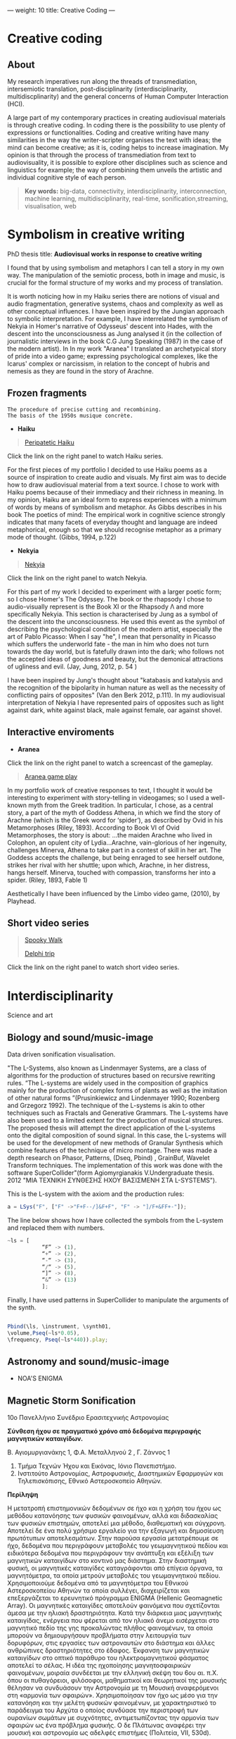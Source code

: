 ---
weight: 10
title: Creative Coding
---

* Creative coding

** About

My research imperatives run along the threads of transmediation,
intersemiotic translation, post-disciplinarity (interdisciplinarity, multidiscplinarity) and the general concerns of Human Computer Interaction (HCI). 

A large part of my contemporary practices in creating audiovisual
materials is through creative coding. In coding there is the
possibility to use plenty of expressions or functionalities. Coding
and creative writing have many similarities in the way the
writer-scripter organises the text with ideas; the mind can become
creative; as it is, coding helps to increase imagination. My opinion
is that through the process of transmediation from text to
audiovisuality, it is possible to explore other disciplines such as
science and linguistics for example; the way of combining them unveils
the artistic and individual cognitive style of each person.

#+BEGIN_QUOTE
*Key words:* big-data, connectivity, interdisciplinarity,
interconnection, machine learning, multidisciplinarity, real-time, sonification,streaming, visualisation, web 
#+END_QUOTE

* Symbolism in creative writing

PhD thesis title: *Audiovisual works in response to creative writing*

I found that by using symbolism and metaphors I can tell a story in my own way. The manipulation of the semiotic process, both in image and music, is crucial for the formal structure of my works and my process of translation.


It is worth noticing how in my Haiku series there are notions of
visual and audio fragmentation, generative systems, chaos and
complexity as well as other conceptual influences. I have been inspired by the Jungian approach to
symbolic interpretation. For example, I have interrelated the symbolism of Nekyia
in Homer's narrative of Odysseus' descent into Hades, with the descent
into the unconsciousness as Jung analysed it (in the collection of
journalistic interviews in the book C.G Jung Speaking (1987) in the
case of the modern artist). In In my work "Aranea" I translated an
archetypical story of pride into a video game; expressing psychological complexes,
like the Icarus' complex or narcissism, in relation to the concept of hubris and nemesis as they are found in the story of Arachne. 

** Frozen fragments

=The procedure of precise cutting and recombining.
The basis of the 1950s musique concrète.=

- *Haiku*

#+BEGIN_QUOTE
[[https://www.youtube.com/watch?v=vlDzi6H7j0k][Peripatetic Haiku]]
#+END_QUOTE


Click the link on the right panel to watch Haiku series.


For the first pieces of my portfolio I decided to use Haiku poems as a source of inspiration to create audio and visuals. My first aim was to decide how to draw audiovisual material from a text source. I chose to work with Haiku poems because of their immediacy and their richness in meaning. In my opinion, Haiku are an ideal form to express experiences with a minimum of words by means of symbolism and metaphor. As Gibbs describes in his book The poetics of mind:
The empirical work in cognitive science strongly indicates that many
facets of everyday thought and language are indeed metaphorical,
enough so that we should recognise metaphor as a primary mode of
thought. (Gibbs, 1994, p.122)


- *Nekyia*

#+BEGIN_QUOTE
[[https://www.youtube.com/watch?v=4yNuc9I7qXo][Nekyia]]
#+END_QUOTE

Click the link on the right panel to watch Nekyia.

For this part of my work I decided to experiment with a larger poetic
form; so I chose Homer's The Odyssey. The book or the rhapsody I chose
to audio-visually represent is the Book XI or the Rhapsody Λ and more specifically Nekyia. This section is characterised by Jung as a symbol of the descent into the unconsciousness. He used this event as the symbol of describing the psychological condition of the modern artist, especially the art of Pablo Picasso:
When I say "he", I mean that personality in Picasso which suffers the
underworld fate - the man in him who does not turn towards the day
world, but is fatefully drawn into the dark; who follows not the
accepted ideas of goodness and beauty, but the demonical attractions
of ugliness and evil. (Jay, Jung, 2012, p. 54 )

I have been inspired by Jung's thought about "katabasis and katalysis and the recognition of the bipolarity in human nature as well as the necessity of conflicting pairs of opposites" (Van den Berk 2012, p.111). In my audiovisual interpretation of Nekyia I have represented pairs of opposites such as light against dark, white against black, male against female, oar against shovel. 



** Interactive enviroments

- *Aranea*

Click the link on the right panel to watch a screencast of the gameplay.

#+BEGIN_QUOTE
[[https://www.youtube.com/watch?v=Hizd1t4ne7k][Aranea game play]]
#+END_QUOTE

In my portfolio work of creative responses to text, I thought it would be interesting to experiment with story-telling in videogames; so I used a well-known myth from the Greek tradition. In particular, I chose, as a central story, a part of the myth of Goddess Athena, in which we find the story of Arachne (which is the Greek word for ‘spider’), as described by Ovid in his Metamorphoses (Riley, 1893). According to Book VI of Ovid Metamorphoses, the story is about:
...the maiden Arachne who lived in Colophon, an opulent city of
Lydia...Arachne, vain-glorious of her ingenuity, challenges Minerva,
Athena to take part in a contest of skill in her art. The Goddess
accepts the challenge, but being enraged to see herself outdone,
strikes her rival with her shuttle; upon which, Arachne, in her
distress, hangs herself. Minerva, touched with compassion, transforms
her into a spider. (Riley, 1893, Fable 1)

Aesthetically I have been influenced by the Limbo video game, (2010), by Playhead.



** Short video series

#+BEGIN_QUOTE
[[https://www.youtube.com/watch?v=AfheDpQ5yYY][Spooky Walk]]

[[https://www.youtube.com/watch?v=SoFzl5Z_NDg][Delphi trip]]
#+END_QUOTE

Click the link on the right panel to watch short video series.

* Interdisciplinarity

Science and art

** Biology and sound/music-image

Data driven sonification visualisation.

"The L-Systems, also known as Lindenmayer Systems, are a class of algorithms for the production of structures based on recursive rewriting rules. “The L-systems are widely used in the composition of graphics mainly for the production of complex forms of plants as well as the imitation of other natural forms ”(Prusinkiewicz and Lindenmayer 1990; Rozenberg and Grzegorz 1992).
The technique of the L-systems is akin to other techniques such as Fractals and Generative Grammars. The L-systems have also been used to a limited extent for the production of musical structures. The proposed thesis will attempt the direct application of the L-systems onto the digital composition of sound signal.
In this case, the L-systems will be used for the development of new
methods of Granular Synthesis which combine features of the technique
of micro montage. There was made a depth research on Phasor, Patterns,
(Dseq, Pbind) , GrainBuf, Wavelet Transform techniques. The
implementation of this work was done with the software
SuperCollider"(form Agiomyrgianakis V.Undergraduate thesis. 2012 "ΜΙΑ ΤΕΧΝΙΚΗ ΣΥΝΘΕΣΗΣ ΗΧΟΥ ΒΑΣΙΣΜΕΝΗ ΣΤΑ
L-SYSTEMS").

This is the L-system with the axiom and the production rules:
#+BEGIN_SRC js
a = LSys("F", ["F" ->"F+F--/]&F+F", "F" -> "]/F+&FF+-"]);
#+END_SRC        
   
The line below shows how I have collected the symbols from the
L-system and replaced them with numbers.

#+BEGIN_SRC js
~ls = [
           “F” -> (1),
           “+” -> (2),
           “-“ -> (3),
           “/“ -> (5),
           “]” -> (8),
           “&” -> (13)
           ];
#+END_SRC
           

Finally, I have used patterns in SuperCollider to manipulate the arguments of the synth.

#+BEGIN_SRC js

 Pbind(\ls, \instrument, \synth01,
 \volume,Pseq(~ls*0.05),
 \frequency, Pseq(~ls*440)).play;

#+END_SRC
         

** Astronomy and sound/music-image

- NOA'S ENIGMA

** Magnetic Storm Sonification

10ο Πανελλήνιο Συνέδριο Ερασιτεχνικής Αστρονομίας

*Σύνθεση ήχου σε πραγματικό χρόνο από δεδομένα περιγραφής μαγνητικών καταιγίδων.*

Β. Αγιομυργιανάκης 1, Φ.Α. Μεταλληνού 2 , Γ. Ζάννος 1 

1. Τμήμα Τεχνών Ήχου και Εικόνας, Ιόνιο Πανεπιστήμιο.
2. Ινστιτούτο Αστρονομίας, Αστροφυσικής, Διαστημικών Εφαρμογών και Τηλεπισκόπισης, Εθνικό Αστεροσκοπείο Αθηνών.


*Περίληψη*

Η μετατροπή επιστημονικών δεδομένων σε ήχο και η χρήση του ήχου ως μεθόδου κατανόησης των φυσικών φαινομένων, αλλά και διδασκαλίας των φυσικών επιστημών, αποτελεί μια μέθοδο, διαθεματική και σύγχρονη.  Αποτελεί δε ένα πολύ χρήσιμο εργαλείο για την εξαγωγή και δημοσίευση πρωτότυπων αποτελεσμάτων. 
Στην παρούσα εργασία μετατρέπουμε σε ήχο, δεδομένα που περιγράφουν μεταβολές του γεωμαγνητικού πεδίου και ειδικότερα δεδομένα που περιγράφουν την ανάπτυξη και εξέλιξη των μαγνητικών καταιγίδων στο κοντινό μας διάστημα. Στην διαστημική φυσική, οι μαγνητικές καταιγίδες καταγράφονται από επίγεια όργανα, τα μαγνητόμετρα, τα οποία μετρούν μεταβολές του γεωμαγνητικού πεδίου. Χρησιμοποιούμε δεδομένα από τα μαγνητόμετρα του Εθνικού Αστεροσκοπείου Αθηνών τα οποία συλλέγει, διαχειρίζεται και επεξεργάζεται το ερευνητικό πρόγραμμα ENIGMA (Hellenic Geomagnetic Array). Οι μαγνητικές καταιγίδες αποτελούν φαινόμενα που σχετίζονται άμεσα με την ηλιακή δραστηριότητα. Κατά την διάρκεια μιας μαγνητικής καταιγίδας, ενέργεια που φέρεται από τον ηλιακό άνεμο εισέρχεται στο μαγνητικό πεδίο της γης προκαλώντας πλήθος φαινομένων, τα οποία μπορούν να δημιουργήσουν προβλήματα στην λειτουργία των δορυφόρων, στις εργασίες των αστροναυτών στο διάστημα και άλλες ανθρώπινες δραστηριότητες στο έδαφος. Έκφανση των μαγνητικών καταιγίδων στο οπτικό παράθυρο του ηλεκτρομαγνητικού φάσματος αποτελεί το σέλας.
Η ιδέα της ηχοποίησης μαγνητοσφαιρικών φαινομένων, μοιραία συνδέεται με την ελληνική σκέψη του 6ου αι. π.Χ. όπου οι πυθαγόρειοι, φιλόσοφοι, μαθηματικοί και θεωρητικοί της μουσικής θέλησαν να συνδυάσουν την Αστρονομία με τη Μουσική αναφερόμενοι στη «αρμονία των σφαιρών». Χρησιμοποίησαν τον ήχο ως μέσο για την κατανόηση και την μελέτη φυσικών φαινομένων, με χαρακτηριστικό το παράδειγμα του Αρχύτα ο οποίος συνδύασε την περιστροφή των ουρανίων σωμάτων με συχνότητες, αντιμετωπίζοντας την αρμονία των σφαιρών ως ένα πρόβλημα φυσικής. Ο δε Πλάτωνας αναφέρει την μουσική και αστρονομία ως  αδελφές επιστήμες (Πολιτεία, VII, 530d). 

*Μέθοδος Επεξεργασίας των Δεδομένων*

Τα δεδομένα που επεξεργαζόμαστε αφορούν τις μεταβολές της έντασης του γεωμαγνητικού πεδίου, όπως αυτές καταγράφονται από επίγεια όργανα, τα μαγνητόμετρα.
Χρησιμοποιούμε δεδομένα από δύο αρχεία με συνολικά 80.000 μετρήσεις ανά αρχείο. Οι μετρήσεις περιγράφουν την ένταση του μαγνητικού πεδίου στις τρείς διαστάσεις (x, y, z). Τα αριθμητικά μεγέθη των διαδοχικών μετρήσεων έντασης του μαγνητικού πεδίου στις τρεις διαστάσεις του χώρου (x-y-z) προβάλλονται διαδοχικά σαν σημεία σε έναν δυνητικό τρισδιάστατο χώρο, και συνδέονται μεταξύ τους για να δημιουργήσουν ένα σχήμα που αντιπροσωπεύει την εξέλιξη του μαγνητικού φαινομένου στον χρόνο.  Συγχρόνως, τα ίδια σημεία χρησιμοποιούνται σαν είσοδος σε ένα μοντέλο υδροδυναμικής ροής που προβάλλεται σαν φόντο στην εικόνα δίνοντας μιαν εντύπωση της ροής της καταιγίδας. Για την ηχοποίηση, τα δεδομένα αποτελούν παραμέτρους εισόδου σε διαδικασίες ψηφιακής σύνθεσης ήχου, σχεδιασμένες σε σειρά πειραμάτων ώστε να ανταποδίδουν την εντύπωση της αυξομείωσης της έντασης και κατεύθυνσης του μαγνητικού πεδίου.  Η έρευνα σκοπεύει στην ανάπτυξη εργαλείων για την προβολή αστροφυσικών δεδομένων σε περιβάλλον εμβύθισης τύπου δυνητικής πραγματικότητας. Η διαδικασία παραγωγής ήχου σε πραγματικό χρόνο, επιδεικνύεται ζωντανά, με κώδικα που γράφεται επί τόπου για την εξερεύνηση δυνατοτήτων του συστήματος.
Για να ηχοποιήσουμε τα δεδομένα, χρησιμοποιήσαμε το SuperCollider ένα εργαλείο προγραμματισμού για τη σύνθεση ήχου. Στο SuperCollider κατασκευάσαμε έναν αλγόριθμο για να συλλέξουμε τα δεδομένα και στην συνέχεια να τα μεταφράσουμε έτσι ώστε να ελέγξουμε τις παραμέτρους του συνθετητή μας. Σε αυτήν την εργασία παρουσιάζεται η μέθοδος της χαρτογράφησης παραμέτρων (Parameter Mapping) (Kramer, Gregory 1994).
Το πλαίσιο για τη χαρτογράφηση παραμέτρων μαγνητικής καταιγίδας σε ήχο περιγράφεται από την ακόλουθη διαδικασία πέντε λειτουργιών: (1) τη εισαγωγή δεδομένων απο τα αρχεία, (2) την επιλογή των στηλών προς χρήση, (3) την κατασκευή του συνθετητή, (4) την παραμετροποίηση και αποστολή των ροών στις παραμέτρους του συνθετητή, (5) απλοποίηση της διαδικασίας ηχοποίησης με τη χρήση γραφιστικών διεπαφής χρήστη-υπολογιστή απο έξυπνες συσκευές.
Επιπλέον, παρουσιάζουμε τα εργαλεία μας για ηχοποίηση και καλλιτεχνική παρέμβαση για παρουσιάσεις σε πραγματικό χρόνο κάνοντας χρήση γραφιστικών διεπαφών χρήστη-υπολογιστή (GUIs). Για παράδειγμα, δημιουργήσαμε λειτουργίες και κλάσεις που ενσωματώνουν τον κώδικα και με το πρωτόκολλο επικοινωνίας Open Sound Control (OSC) καταφέραμε να ελέγχουμε τη διαδικασία ηχοποίησης μέσω έξυπνων συσκευών. Η εφαρμογή που χρησιμοποιήσαμε για έξυπνες συσκευές είναι το TouchOSC.

*Συμπεράσματα* 

 Η εργασία αυτή σκοπεύει στην ανάδειξη της ηχοποίησης ως μεθόδου ανάλυσης επιστημονικών δεδομένων και ειδικότερα δεδομένων που περιγράφουν την ανάπτυξη και εξασθένιση μαγνητικών καταιγίδων στο γεωδιάστημα. Με την κατασκευή αλγορίθμου στο SuperCollider καταφέραμε να ηχοποιήσουμε τα δεδομένα και παράλληλα να εξερευνήσουμε την αισθητική δυνατότητα  της ηχοποίησης δεδομένων για παραστάσεις σε πραγματικό χρόνο. Μέσω της χρήσης γραφιστικών διεπαφών χρήστη-υπολογιστή (GUIs) διανθήσαμε την ηχοποίηση σε πραγματικό χρόνο φτιάχνοντας με την δική μας ερμηνεία, μία αφήγηση. 
Τα αποτελέσματα της συγκεκριμένης έρευνας στοχεύουν στη βελτίωση των παρόντων, αλλά και η ανάπτυξη νέων, τεχνικών ηχοποίησης, ενισχύοντας έτσι την διεπιστημονική συνεργασία στην διάχυση της επιστήμης. Επιπλέον, τα αποτελέσματα μπορούν να χρησιμοποιηθούν στην δημόσια κατανόηση της διαστημικής φυσικής προς το ευρύ κοινό, αλλά και στην διδασκαλία της σε ειδικές ομάδες, όπως σε άτομα με προβλήματα όρασης. Αρχικά αποτελέσματα, έχουν ήδη παρουσιαστεί στο ευρύ κοινό, στην «Βραδιά του Ερευνητή» (Ελληνικός Κόσμος, Αθήνα 29 Σεπτέμβρη 2017), όπου ο ήχος μιας μαγνητικής καταιγίδας μας θύμισε τον άνεμο, καθώς παρουσιάζει μεταβολές στην ένταση, την συχνότητα και την χροιά. 

*Ευχαριστίες*

Ευχαριστούμε τον Δρ. Γιώργο Μπαλάση, ερευνητή του Εθνικού Αστεροσκοπείου Αθηνών για την παροχή των δεδομένων ώστε να ηχοποιήσουμε περιόδους έντονης γεωμαγνητικής δραστηριότητας, που αντιστοιχούν σε φαινόμενα μαγνητικών καταιγίδων.

*Αναφορές*

Hermann, Thomas, and Helge Ritter. 1999. “Listen to Your Data: Model-Based Sonification
for Data Analysis.” In Advances in Intelligent Computing and Multimedia Systems. 
https://pub.uni-bielefeld.de/publication/2017409.

Kramer, Gregory. 1994. Auditory Display: Sonification, Audification,
And Auditory Interfaces. Edited by * EDITOR. Reading, Mass: Westview Press.

Madhyastha, Tara. and Reed, Daniel. 1994. A frame-work for
sonification design. In Auditory Display, G. Kramer (ed.),
Addison-Wesley. 

Roads, Curtis. 2001. Microsound. Cambridge, Mass.: MIT Press.

Scaletti, Carla. 1994. Sound synthesis algorithms for auditory data representations. In Auditory Display. G. Kramer (ed.), Addison-Wesley.

Wanda L. Diaz-Merced, Robert M. Candey, NanStephen Brewster et al. 2011. Sonification of Astronomical Data. New Horizons in Time-Domain Astronomy, Proceedings IAU Symposium.


#+BEGIN_SRC js
// =====================================================================
// SuperCollider Workspace
// =====================================================================
// Data driven sonification of Magnetic storm

//load data files

~files = "~/Documents/data/MagneticStorm12-15\ March2016_NOA\'s\
magnetometer/*.dat.txt".pathMatch;

//:load and collect data
	"load data".postln;
	(
~load = { | path |
	var data;
	// select only these rows which contain 7 columns exactly:
	data = CSVFileReader.read(path) select: { | row, column |
		row.size == 7;
	};
// collect 2 to 4 rows from the list and replace symbols such as "+"
	data.flop[2..4].flop collect: { | row |
		row collect: { | string |
			string.replace("+", "").interpret;
		}
	};
};
	)
//: Create Synths

"create and add synthdef 1".postln;

(
// first load the sound sample in the buffer

	~buffers = Buffer.read(s,"~/Documents/sounds/PianoSample01.wav");

// Create synthdef granulator

	SynthDef(\granulatorAn, {| gate = 1, freq = 1000, freq2
= 5000, freqblow = 10, rq = 0.25,
modfreq = 122, ind = 0.5, amp = 0.5, bufnum, envbuf, trig = 1,
dur = 0.01, rate = 1, pos = 0.3, pan = 0, vol = 0.1|

var env, modulator, source;

		modulator= SinOsc.kr(modfreq,0,10*modfreq*ind, freq);

		env = EnvGen.kr(Env.perc, gate, doneAction: 2);

source = GrainBuf.ar(2, Dust.kr(trig), dur*LFNoise1.ar(1).range(1, 3),
bufnum, BufRateScale.kr(bufnum)*(modulator/440)*rate, pos, 2,
LFNoise1.ar(pan).range(-1, 1), envbuf)*env;
source = LPF.ar(source, freq2);
Out.ar(0, source*vol)!2
}).add;



// Create synthdef klank

SynthDef(\klank01, {|out = 0, gate = 1, vol = 0.0001, freq = 440, freq3 = 999,
freq2 = 444  decay = 0.02, cutoff = 2000, amp = 0.01, trig = 1,
freqs (#[100, 200, 300, 600]),
amps (#[0.3, 0.2, 1, 0.05]),
rings (#[1, 0.1, 0.5, 2]), pan = 0|

 var env, source, filter;
         env = EnvGen.kr(Env([0, 0.8, 0], [2, 2]), gate, doneAction: 2);

source = DynKlank.ar([freqs*freq, amps, rings],
Dust.ar(trig)+WhiteNoise.ar(amp)+SinOsc.ar(SinOsc.ar(freq*2, freq2, freq3), 0,
0.3)*SinOsc.ar(SinOsc.ar(freq*2.43, freq2*2/35+12, 1.2.rand+[2000, 200.202]), 0,
0.3)*0.003);

	source = LPF.ar(source, cutoff, 0.4, amp).softclip;
	source =  LeakDC.ar(source, 0.995);

         Out.ar(out, Pan2.ar(source*env*vol, pan))
}).add;
	)

// load from the data files the first one
		(
			{
	var data;
	data = ~load.(~files.first);

			10.wait;

			"run data: storm starts".postln;

	data do: { | row |

		var addr = NetAddr("127.0.0.1", 12345);
		"TO - SYNTH".postln;

// Parameter mapping

~nodedkl = [Synth( \granulatorAn, [\bufnum, ~buffers, dur: 0.3, \trig,
row[0].abs.postln, \dur, row[0].abs.sin.postln, \pos,
row[0].abs.cos.postln, \rate, 1, \freq2, row[1].pow(2).postln, \vol, 1, \pan,
row[0].abs.sin.postln,\envbuf, -1]);,

Synth(\klank01, [\freq, row[0].abs.tan.postln, \freq2,
row[1].abs.squared.postln, \freq3, row[2].abs.squared.postln, \cutoff, 6000,
\amp, row[1].abs.tan.postln, \legato, 1, \vol, 1]);];

		0.1.wait;//100  miliseconds
	}

}.fork;

)
#+END_SRC

** Literature and sound/music-image

- *Text Driven Creativity*

I have developed an algorithm so as to map text to
sound, using the SuperCollider language. In particular, I experimented
with the idea of using the letters of Homer's Odyssey the  Nekyia
chapter. I have mapped the text to numeric values. These values could then be easily used to manipulate the parameters of the sound such as, frequency, amplitude, timbre and rhythm.
In my effort to represent the ancient Greek and English versions of
Nekyia I have built two lists of collected characters. With the
resulting algorithm it is possible to use a large quantity of values
which result from encoding the text serially. According to the text
which is encoded the quality of the output ranges from rhythmic and
melodic to chaotic. Theoretically, if we played the rhythmic patterns
of a paragraph of the original text we could retrieve the rhythmical
structure of the ancient Greek version of The Odyssey which, in this
case, is the dactylic hexameter. 
To represent the rhythmic scheme of The Odyssey written in ancient
Greek I have used its scansion system. 

#+BEGIN_QUOTE
Scansion system example:
--|-uu|-uu|-uu|--|--
#+END_QUOTE

The Dactyl ( -uu ) is a metrical pattern known as a "foot" which comprises one long syllable followed by two short syllables. 

See more about [[http://www.princeton.edu/~achaney/tmve/wiki100k/docs/Dactylic_hexameter.html][Dactylic Hexameter]]


* Code and tips

This section communicates the experience of building tools for
interactive and data-driven
audiovisuality using creative coding environments and techniques.

It contains some basic information and tips (installations and usage)
about emacs, ipython notebook, SuperCollider, Raspberry pi.

Creative coding examples are enclosed in code blocks on the right
panel of this page. 

Programming languages: 

- C++,
- Shell,
- Python,
- emacs-lisp,
- SuperCollider

There is also a discusion about devices and protocols which are used
for the interaction and communcation between user and machine as well as
between machine and machine.
 
Some examples are:

- midi controllers, 
- OSC communication,
- microcontrollers (arduino),
and physical computing,
- sensor usage, 
- multitouch technologies, etc. 

** Usage


- Interactive installations
- Computer Graphics
- Computer Music
- Machine learning
- Data driven creativity
- Sonification
- Visualisation



** Organising and sharing

organising and sharing projects using tools such as mass communication
techniques Git.

* Emacs

GNU Emacs
An extensible, customizable, free/libre text editor — and more.
At its core is an interpreter for Emacs Lisp, a dialect of the Lisp programming language with extensions to support text editing.
...[[https://www.gnu.org/software/emacs/][emacs]]

** Install packages

Install org-plus-contrib

#+BEGIN_SRC emacs-lisp

;; add this to your Emacs init file to be able to list the Org mode archives:

(require 'package)

(add-to-list 'package-archives '("org" . "http://orgmode.org/elpa/") t)

Then M-x list-packages RET will list both the latest org and
org-plus-contrib packages.

#+END_SRC
** Org-mode

** Create Headers

Start with an *asterisk* to make *Headers* and *two asterisks* for *Subheaders*

Example:

=* Header=

=** Subheader=

Give a *title* to your page using /hash/ (#) and /plus/ (+) symbols

Example: =#+Title: Getting started with org-mode=


*Hide* Numbers, table of contents

Example: =#+Options: num:nil toc:nil=

Write =#+= and press =Meta-<tab>= to see the list of variables

Example:

 =#+AUTHOR: Vasilis Agiomyrgianakis=

=#+DATE: 120416=

** Bulleting-Quoting

Use hyphen to make bullets

- bulleted
- list
- items

You can include quotations in Org mode documents like this:

=#+BEGIN_QUOTE=

'QUATATION'

=#+END_QUOTE=

#+BEGIN_QUOTE

QUATATION

#+END_QUOTE

** Markups

Give *emphasis* to your text.

Write your text *inside* the below symbols:

- 2 asterics for *Bold*,
- 2 slashes for /italics/,
- 2 equals signs for =verbatim=,
- 2 pluses for +strike through text+

*Bold*, /italics/, =verbatim=, +strikethrough+

** Linking 

 Press =C-c C-l= to *link* objects (files)

Example:

/Link: https//:basmyr.net/

Then give a name to the linked text

/Description: Basmyr.net/

 Press =C-c C-o= to *open* the linked plain text with an external program

[[http://basmyr.net][Basmyr.net]]

or a video url

[[https://youtu.be/Wr2aFlWyzvM][Granulator]]

** Tables

Use *pipes - vertical bars* to make tables

Example: Start with pipes and some text:

=| some | | Data |=

then hit return, pipe (vertical bar), hyphen and tab to extend the table verticaly

Press tab and the arrows keys to make arrangements on the table

| Some | Data  |
|------+-------|
|  234 | muons |
| 1200 | jets  |

** Images & Graphics
** Images

To insert an image with descriptions do the following:

#+BEGIN_QUOTE
Example-images
#+END_QUOTE

#+BEGIN_EXAMPLE
#+Caption: This is my image
#+Name: Fig 1
[[./images/myimage]]
#+END_EXAMPLE


** Ditaa



=#+BEGIN_SRC ditaa :file image/awesome.png=

   _
  /_\__      _____  ___  ___  _ __ ___   ___
 //_\\ \ /\ / / _ \/ __|/ _ \| '_ ` _ \ / _ \
/  _  \ V  V /  __/\__ \ (_) | | | | | |  __/
\_/ \_/\_/\_/ \___||___/\___/|_| |_| |_|\___|

=#+END_SRC=


=C-c C-c= to evaluate lisp code inside source block

*Find the path of ditaa.jar in you computer through a lisp program*


#+BEGIN_SRC emacs-lisp

(expand-file-name
             "ditaa.jar"
      (file-name-as-directory
            (expand-file-name
                "scripts"
               (file-name-as-directory
                  (expand-file-name
                      "../contrib"
                     (file-name-directory (org-find-library-dir "org")))))))
#+END_SRC


** Export to other formats

Pressing =C-c C-e= popups a buffer to *export* markups to HTML-PDF-etc.

Example: hit =h= and =o= if you want to *export and open as html*.

Export Beamer: =C-c C-e l P=     =(org-beamer-export-to-pdf)=

Export PDF: =C-c C-e l O=

Export as LaTeX,  and open PDF file.

** Source Code

Create code blocks to insert your code.

Press =C-c '= *inside the SRC block* to edit the current code block

in the mode of the language you want. For instance:

 =#+BEGIN_SRC emacs-lisp=

write some lisp to make your configurations in org-mode

so as to see bullets (UTF-8 characters) when you editing *Headers* in org-mode instead of asterisks.

Then close the source block with:

=#+END_SRC=

*Result*

#+BEGIN_SRC emacs-lisp

     (require 'org-bullets)
(add-hook 'org-mode-hook
          (lambda () (org-bullets-mode 1)))


#+END_SRC

*You can customise source blocks using =M-x customize-face RET= face RET*

Evaluate source code. Press C-c C-c inside the block and see the results.

 #+BEGIN_SRC shell
 
echo "Hello $USER! Today is `date`"
  #+END_SRC

** LaTeX integrator

- Characters: \alpha \rightarrow \beta
- $O(n \log n)$


\begin{align*}
q = 2 * 4 + 1 - 2 &= 7 \\
         q &=7
\end{align*}

** Shortcuts Tips

write down =<s= and press =tab= to open src blocks,

=<q= tab for Quotes,

=<e= tab for Examples

=<c= tab for Center

etc.

to cooment a =lisp= region select a word or a region with C-M-space and then M-; to comment

** Change read-only files on emacs

=M-x toggle-read-only=

** TO DO
type TODO to create a todo object
Move the cursor one line after the TODO item and press =C-c C-s= =(org-schedule)=
to schedule with agenda

#+BEGIN_QUOTE
 TODO Call John
SCHEDULED: <2016-11-09 Wed>
#+END_QUOTE

#+BEGIN_QUOTE
 TODO read this and that
SCHEDULED: <2016-11-10 Thu>
#+END_QUOTE

#+BEGIN_QUOTE
 DONE export html minted  (highlight colour - syntax source blocks)
SCHEDULED: <2016-10-12 Wed>
#+END_QUOTE

To open week-agenda window press C-ca
To schedule a TODO item press C-c C-s
Use shift-arrows to change dates


** Github

Introduction to Environments (Github or Bitbucket) for organizing and sharing files-Git.
Set up an account with Slack and Github.

#+BEGIN_QUOTE
Github
#+END_QUOTE

 organize projects and share the
individual processes using tools such as mass communication techniques
Slack-Git.

Git:

- Create a Repository
- Create a Branch
- Make a Commit
- Push and Commit.

[[https://guides.github.com/activities/hello-world/][GitHub Hello world]]


[[https://gist.github.com/davfre/8313299][Github example]]

Https://guides.github.com/activities/hello-world/,
Https://gist.github.com/davfre/8313299

 
** install package magit and usage

#+BEGIN_QUOTE
Magit
#+END_QUOTE

Download 
[[https://github.com/magit/magit%20][Magit]]

Install Magit from MELPA

Dired to the folder you want to create the .git file and press

=M-x magit-init= and press =y=

Then press M-x magit-remote-add

add remote rep to master or origin


Backup rep online in GIThub

First, create an ssh key to gain access into your repositories in Github

 Concatanate keys from term

ie. //cat id_rsa.pub | pbcopy


Press =C-x m= to display information about the current Git repository

Press =C-x g= for magit-status 

=s= to stage files

=c-c=  (write a comment) and then press =C-c C-c= to commit


The next step is to push to  a remote branch on Github.

Press =Shift-p p= to push to a remote branch (master).

=P-p= to push to remote


** Pull requests

*issues*

- Git refusing to merge unrelated histories

git cherry-pick -m 1 1234deadbeef1234deadbeef
git rebase --continue

merge

Git failed...

Git refusing to merge unrelated histories

in magit press h to bring the popoup and choose rebase -r and then -p

 
** Install Dictionaries -emacs

*Install aspell from brew*

#+BEGIN_SRC shell

$ brew install aspell --with-lang-en --with-lang-el --with-lang-de

#+END_SRC

for English, Hellenic and Deutsch languages.

if you have problems installing aspell with the above code

just do only:

#+BEGIN_SRC shell

$ brew install aspell

#+END_SRC

*Install aspell using downloaded packages aspell-0.60.6.1*

go to terminal and type:

#+BEGIN_SRC shell
$ cd ~/aspell path
$ ./configure
$ make
$ make install
#+END_SRC

To install additional dictionary download the language you prefer from  [[ftp://ftp.gnu.org/gnu/aspell/dict/0index.html][GNU_Available Aspell Dictionaries]]

i.e =aspell-el-0.50-3= for Hellenic language (Greek)

and go to terminal and type:

#+BEGIN_SRC shell
$ cd ~/dictionary path
$ ./configure
$ make
$ install
#+END_SRC

*Switch dictionary*

To switch between dictionaries run:

M-x: =ispell-change-dictionary=

and write /greek/ for Hellenic language auto-correct

Press F6 (fn-F6) to switch between dictionaries (british, greek, german)

If you want to use the english dictionary in a particular buffer instead,
put the following on the first line of the buffer:

=-*- ispell-dictionary: "english" -*-=

*Use flyspell instead of ispell*

#+BEGIN_SRC lisp
(setq ispell-list-command "--list")
#+END_SRC
 
** text expansion

install YASnippet using MELPA

put the below into your init.el

#+BEGIN_SRC emacs-lisp
(add-to-list 'load-path
             "~/.emacs.d/plugins/yasnippet")
(require 'yasnippet)
(yas-global-mode 1)
#+END_SRC

quit emacs and open again and type

=M-x yas-new-snippet=

- Give a name to your snippet
- give the abrev
- write your text or code you want to be expanted
- save file C-c C-c
- choose a table i.e prog-mode
- give a name to your snippet (I use the abrev key as the name)

try using the abrev key and press tab to expant your text.


** Searching 

Press =C-s= to search with I-search.

You can also try:

C-h f (or M-x describe-function) will show you the bindings for a command.
C-h b (or M-x describe-bindings) will show you all bindings.
C-h m (M-x describe-mode) is also handy to list bindings by mode.
You might also try C-h k (M-x describe-key) to show what command is bound to a key.


See also =helm swoop=


There is also the =projectile=. To use projectile make sure you have created a
.git repo into your project. 

Press =C-cpp= to open projectile
and search for projects
 
** Export references to pdf with org-mode - bibtex

Use bibtex package for citation.

First put the bellow code in your ./emacs

#+BEGIN_SRC emacs-lisp
;; Bibtex-latex export citation
(setq org-latex-pdf-process
      '("latexmk -pdflatex='pdflatex -interaction nonstopmode' -pdf -bibtex -f %f"))

#+END_SRC

Your next step is to create a .bib file with your citations and name it i.e: test-bib-refs

#+BEGIN_QUOTE
Example of bibtex style
#+END_QUOTE


#+BEGIN_SRC latex
@ARTICLE{2011ApJS..192....9T,
   author = {{Turk}, M.~J. and {Smith}, B.~D. and {Oishi}, J.~S. and {Skory}, S. and
     {Skillman}, S.~W. and {Abel}, T. and {Norman}, M.~L.},
    title = "{yt: A Multi-code Analysis Toolkit for Astrophysical Simulation Data}",
  journal = {The Astrophysical Journal Supplement Series},
archivePrefix = "arXiv",
   eprint = {1011.3514},
 primaryClass = "astro-ph.IM",
 keywords = {cosmology: theory, methods: data analysis, methods: numerical },
     year = 2011,
    month = jan,
   volume = 192,
      eid = {9},
    pages = {9},
      doi = {10.1088/0067-0049/192/1/9},
   adsurl = {http://adsabs.harvard.edu/abs/2011ApJS..192....9T},
  adsnote = {Provided by the SAO/NASA Astrophysics Data System}
}

#+END_SRC

#+BEGIN_QUOTE
another example:
#+END_QUOTE


#+BEGIN_SRC latex
@InProceedings{ alejandro_weinstein-proc-scipy-2016,
  author    = { {A}lejandro {W}einstein and {W}ael {E}l-{D}eredy and {S}téren {C}habert and {M}yriam {F}uentes },
  title     = { {F}itting {H}uman {D}ecision {M}aking {M}odels using {P}ython },
  booktitle = { {P}roceedings of the 15th {P}ython in {S}cience {C}onference },
  pages     = { 1 - 6 },
  year      = { 2016 },
  editor    = { {S}ebastian {B}enthall and {S}cott {R}ostrup }
}

#+END_SRC


#+BEGIN_QUOTE
then use these latex commands inside your org file
#+END_QUOTE

#+BEGIN_QUOTE
#+LaTeX_HEADER: \usepackage[natbib]{biblatex}
#+LATEX_HEADER: \bibliographystyle{plain}
#+LATEX_HEADER: \bibliography{test-bib-refs}
#+END_QUOTE


#+BEGIN_QUOTE
Tests in org file
#+END_QUOTE 

#+BEGIN_QUOTE
Latex
#+END_QUOTE
   

#+BEGIN_QUOTE
\cite{2011ApJS..192....9T}.
#+END_QUOTE

#+BEGIN_QUOTE
This is test2
#+END_QUOTE
   

#+BEGIN_QUOTE
\cite{alejandro_weinstein-proc-scipy-2016}.
#+END_QUOTE   
 


#+BEGIN_QUOTE
\printbibliography
#+END_QUOTE




#+BEGIN_QUOTE
 *Note: put =\printbibliography= at the end so as to print the references section last on your text.
#+END_QUOTE

* SuperCollider

From: [[http://supercollider.github.io][SuperCollider]]

** Basics

SuperCollider is a platform for audio synthesis and algorithmic composition, used by musicians, artists, and researchers working with sound. It is free and open source software available for Windows, macOS, and Linux.

** SuperCollider features three major components:

- *scsynth*, a real-time audio server, forms the core of the platform. It features 400+ unit generators ("UGens") for analysis, synthesis, and processing. Its granularity allows the fluid combination of many known and unknown audio techniques, moving between additive and subtractive synthesis, FM, granular synthesis, FFT, and physical modelling. You can write your own UGens in C++, and users have already contributed several hundred more to the sc3-plugins repository.
- *sclang*, an interpreted programming language. It is focused on sound, but not limited to any specific domain. sclang controls scsynth via Open Sound Control. You can use it for algorithmic composition and sequencing, finding new sound synthesis methods, connecting your app to external hardware including MIDI controllers, network music, writing GUIs and visual displays, or for your daily programming experiments. It has a stock of user-contributed extensions called Quarks.
- *scide* is an editor for sclang with an integrated help system.


  
** Nodes

From: [[https://composerprogrammer.com/teaching/supercollider/sctutorial/6.3%2520Nodes.html][composerprogrammer.com]]

The Server has a graph of all the running Synths, which may be organised into Groups for convenience. You can see Synths and Groups being created just by looking at the Server graphics.

A Node means a Synth or a Group. Whenever you press command+period you reset the graph, cleaning out all the Synths and Groups you added, that is, clearing all Nodes.

The initial state of the Node graph on the Server looks like this (do command+period first to destroy any existing nodes so you have the starting state):

#+BEGIN_SRC js
s.queryAllNodes //run me to see the Nodes on the Server
#+END_SRC

The two default Nodes are convenient Groups for putting your Synths into.

Group(0) is the absolute root of the tree. All new Synths get placed within this Group somewhere (they might be in subGroups but they will be within the RootNode Group at the top of the hierarchy).

#+BEGIN_SRC js
r=RootNode.new; //this gets a reference to Group(0)
#+END_SRC

Group(1) was added as an additional default to receive all created Synths, to avoid cluttering the base of the tree.

#+BEGIN_SRC js
Group.basicNew(s, 1); //this gets a reference to Group(1)
#+END_SRC




** Find recordings folder

#+BEGIN_SRC js
thisProcess.platform.recordingsDir;
#+END_SRC



** Synthesis techniques 


Introduction to sound design (origin, definition, procedures, application fields).

#+BEGIN_QUOTE
SuperCollider example:
Creating a sine wave
#+END_QUOTE


#+BEGIN_SRC js
{SinOsc.ar(440, 0, 0.3)}.play
#+END_SRC

#+BEGIN_QUOTE
Additive synthesis
#+END_QUOTE
#+BEGIN_SRC js
{SinOsc.ar(440, 0, 0.4)+SinOsc.ar(660, 0, 0.3)}.play;
#+END_SRC

#+BEGIN_QUOTE
Subtractive synthesis
#+END_QUOTE

#+BEGIN_SRC js
{LPF.ar(Saw.ar(440, 0.4), [3520, 4400, 5280], 0.3)}.play;
#+END_SRC

#+BEGIN_QUOTE
Granular synthesis
#+END_QUOTE

#+BEGIN_SRC js

SynthDef(\granular, {|out = 0, trig = 1, dur = 0.1, sndbuf, pos = 0.2, 
rate = 1, pan = 0, amp = 0.4|
var env, source;
env = EnvGen.kr(Env.adsr, 1, doneAcion: 2);
source = Out.ar(out, GrainBuf.ar(2, Impulse.kr(trig), dur, sndbuf, rate, pos, 2,
pan, envbuf) * env)
}).add;

#+END_SRC



** Input Devices


Musical gestures can be expressed through a wide range of body
movements. Dozens of input devices have been developed to capture
these gestures. (Roads 1996: 625)

#+BEGIN_QUOTE
Switch
Push buttons
Linear potentiometer or fader
Trackball
Joystick
Game Paddles
etc
#+END_QUOTE
** Instrument design


[[http://bela.io][Bela]]


Capacitive touch sensor-raspberry pi

[[https://learn.adafruit.com/mpr121-capacitive-touch-sensor-on-raspberry-pi-and-beaglebone-black/overview][MPR121]] 




** Mapping the Data from the Input Device

The message coming from digital input devices are streams of binary
numbers. A microprocessor inside the receiving synthesizer must decode
these streams before commanding the synthesis engine  to emit
sound. (Roads 1996: 625)


** Remote Controllers

* iPython


Introduction to Python (https://www.python.org/doc/).


#+BEGIN_QUOTE
Python
#+END_QUOTE

#+BEGIN_SRC python

# Python 3: Fibonacci series up to n
 def fib(n):
     a, b = 0, 1
     while a < n:
         print(a, end=' ')
         a, b = b, a+b
     print()
 fib(1000)

#+END_SRC



** IPython-notebook

- IPython notebook is used to analyse data and for data visualisation.


- IPython is the component in the toolset that ties everything together; it provides a robust and productive environment for interactive and exploratory computing.

- ipython noteboook uses a client-server model. This makes it possible to interact with ipython from several different environments. For example, emacs or a web browser.

For more info see: https://ipython.org

Two other key components are [[https://jupyter.org][Jupyter Notebooks]] and [[https://www.continuum.io][Anaconda]]. Jupyter provides Mathematica like notebooks and Anaconda is a package management system.

Jupyter Notebooks, originally called
IPython Notebooks,and it commonly used for improving the reproducibility and accessiblity of scientific research.


** Other math/science/data oriented Python tools

- Scikit - machine learning
- Scikit-image & PIL/Pillow - image processing
- Blaze - data transformation pipelines & simplified interactions with various data stores
- Bokeh - Interactive web visualisations
- Sympy - symbolic algebra (also see Sage)
- YT - for analysing and visualising volumetric data
- Numba - a very easy to use JIT compiler (just import it and put @jit annotation on functions you want compiled) and for dealing with genuinely big data there is PySpark and Ibis.

** Install ipython on emacs:

First install anaconda:
https://www.continuum.io/downloads
check your python version in terminal =python --version= i.e /3.5/, and download anaconda3.

After downloaded anaconda open terminal and =cd= to anacoda3 directory and type:

#+BEGIN_SRC sh
bash Anaconda3-4.3.0-MacOSX-x86_64.sh
#+END_SRC

press yes for anaconda3 to add the =PATH= to your /.bash_profile/

The next step is to:

- install ipython on emacs. One of the packages is called /[[https://github.com/tkf/emacs-ipython-notebook][ein]]/ and you can install it through  *melpa*.

copy *ein.el* and *ein.py* to your emacs upload directory

- open =.emacs.d= and write

#+BEGIN_SRC lisp
(require 'ein)
#+END_SRC

Start IPython notebook server.
Go to terminal and write: =jupyter notebook= then copy the /token/ and paste it as the password to login to the server.

On emacs hit =M-x ein:notebooklist-login= and press /return/ to use the =localhost:8888=, server and use the token (password) to login.

i.e =password: 8b6cae64f7dbcfc425a2dsf30cretfdfc7d730dcba9180ab8=

*Term output example*:

#+Begin_SRC shell

[I 01:49:54.596 NotebookApp] Serving
notebooks from local directory: /Users/usr_name
[I 01:49:54.596 NotebookApp] 0 active kernels
[I 01:49:54.597 NotebookApp] The Jupyter Notebook is running at:
http://localhost:8888/?token8b6cae64f7dbcfc425a2dsf30cretfdfc7d730dcba9180ab8
[I 01:49:54.597 NotebookApp] Use Control-C to stop this server and shut
down all kernels (twice to skip confirmation).
[C 01:49:54.626 NotebookApp]

    Copy/paste this URL into your browser when you connect for the first time,
    to login with a token:

  http://localhost:8888/?token=8b6cae64f7dbcfc425a2dsf30cretfdfc7d730dcba9180ab8
#+End_SRC

If you successfully logged in to the server;

Hit =M-x ein:notebooklist-open= to open the notebook list. This will open a notebook list buffer.

In the notebook list buffer, you can open notebooks by hitting [Open], [Dir] for directories, create new notebook [New notebook], delete notebook [Delete].

*NOTE*
You can also check [[http://orgmode.org/worg/org-contrib/babel/languages/ob-doc-python.html][ob-python]] package for *source code block ipython in org-mode*

You can start testing ipython using these examples:
 /[[https://github.com/particle-physics-playground/playground][particle-physics-playground-playground-52de62d]]/


#+BEGIN_QUOTE
CERN examples: /particle-physics-playground-playground-52de62d/

#+END_QUOTE

** Sonifying ems (muons) - ipython - SuperCollider in emacs 

Editor: Emacs Version 24.5 (9.0)

Ipython package **ein** on MELPA

SuperCollider 3.7

Data sonification experiment on particle-physics-playground.

For more info see here: 

[[https://github.com/particle-physics-playground][particle-physics-playground]]

  
- Sending OSC messages to other application

to send osc messages to other application install *python-osc* library

In this case I use SuperCollider port *57120*

#+BEGIN_QUOTE
SuperCollider
#+END_QUOTE

#+BEGIN_SRC js
// BA 28022017
// Testing osc communication - Receiving data from ipython - 'CMS' (Compact Muon Solenoid) __

s.boot // boot the server
s.record // record
s.stopRecording // stop recording


// create synthdef
(
SynthDef(\ipythontest, {|
	freq = 440, gate = 1,
amp = 0.5, out = 0|
	var env, source;
	
	env = EnvGen.kr(Env.adsr, 1, doneAction:2);

	//source = SinOsc.ar(freq*2, 0, amp);
	source = SinOsc.ar(SinOsc.ar(freq*2, freq*4, freq*2), 0,  amp);
	// source  = UseWhateverGen.ar();

	
	Out.ar(out, Pan2.ar(source*env, 0))!2
}).add;

~x=Synth(\ipythontest, [\freq, 440, \amp, 0.5]); // run the synth


// set osc

~a = OSCdef(\oscTest,
	{
			| ... msg | msg.postln;
	
			~x.set(\freq, msg, \amp, 0.9);
		//~muons = msg [0] [1..];
		//~muons.postln;



		// use the osc messages (msg) for the frequency
	},
	'/print' // OSCmessage name 
);
)

#+END_SRC


#+BEGIN_QUOTE
ipython notebook
#+END_QUOTE

#+BEGIN_SRC python

#VA_exp_280217_001


#Import libraries numpy, matplotlib, pythonosc

In [1]
import numpy as np
import matplotlib.pylab as plt

from IPython import get_ipython
get_ipython().run_line_magic('matplotlib', 'inline')

In [2]
#from __future__ import print_function
#from __future__ import division
import sys

sys.path.append("../particle-physics-playground-Sonification-Example_001/tools/")

#from draw_objects3D import *
import cms_tools as cms



#+END_SRC

#+BEGIN_SRC python
 
In [3]
infile = open('../particle-physics-playground-Sonification-Example_001/data/small_cms_test_file.dat')

collisions = cms.get_collisions(infile)

number_of_collisions = len(collisions)
print ("# of proton-proton collisions: %d" % (number_of_collisions))


# of proton-proton collisions: 10


In [4]
print (collisions[0])


[[[88.9127, 32.9767, -75.1939, 29.541, -1.0], [79.2211, -58.6558, 49.1723, 13.5915, -1.0], [43.313, -5.9129, 40.0892, 12.0431, -1.0], [274.8094, -21.4194, 27.5639, -272.4152, -1.0], [26.6201, 0.5268, -24.7563, -7.4046, 0.0]], [[15.7375, 1.4793, -15.2566, -3.5645, -1]], [], [[52.364, 17.4983, -45.4233, 19.3009], [10.2904, -1.4633, 10.0887, 1.4035]], [44.9415, 0.422]]


In [5]

print (len(collisions[0]))

5


In [6]
METx = collisions[0][4][0]
METy = collisions[0][4][1]

print ("MET x: %f" % (METx))
print ("MET y: %f" % (METy))

MET x: 44.941500
MET y: 0.422000


In [7]
print ("# of jets:      %d" % (len(collisions[0][0])))
print ("# of muons:     %d" % (len(collisions[0][1])))
print ("# of electrons: %d" % (len(collisions[0][2])))
print ("# of photons:   %d" % (len(collisions[0][3])))

# of jets:      5
# of muons:     1
# of electrons: 0
# of photons:   2


In [8]
jets,muons,electrons,photons,met = collisions[0]


In [9]
E,px,py,pz,btag = jets[0]
print ("E:     %8.4f" % (E))
print ("px:    %8.4f" % (px))
print ("py:    %8.4f" % (py))
print ("pz:    %8.4f" % (pz))
print ("btag:  %8.4f" % (btag))

E:      88.9127
px:     32.9767
py:    -75.1939
pz:     29.5410
btag:   -1.0000


In [10]
E,px,py,pz,q = muons[0]
print ("E:  %8.4f" % (E))
print ("px: %8.4f" % (px))
print ("py: %8.4f" % (py))
print ("pz: %8.4f" % (pz))
print ("q:  %8.4f" % (q))

E:   15.7375
px:   1.4793
py: -15.2566
pz:  -3.5645
q:   -1.0000


In [11]
E,px,py,pz = photons[0]
print ("E:  %8.4f" % (E))
print ("px: %8.4f" % (px))
print ("py: %8.4f" % (py))
print ("pz: %8.4f" % (pz))

E:   52.3640
px:  17.4983
py: -45.4233
pz:  19.3009


In [0]
      # Plot the quantities
plt.figure(figsize=(16,4))

plt.subplot(1,3,1)
plt.hist(njets,bins=5,range=(0,5))
plt.xlabel(r'# of jets')
plt.ylabel('# entries')

plt.subplot(1,3,2)
plt.hist(jets_E,bins=25,range=(0,400))
plt.xlabel(r'Jet energy [GeV]')
plt.ylabel('# entries')

plt.subplot(1,3,3)
plt.hist(muons_E,bins=25,range=(0,400))
plt.xlabel(r'Muon energy [GeV]')
plt.ylabel('# entries')

h1:
Watch an example

In [0]
from IPython.display import YouTubeVideo
YouTubeVideo('UfimSbOr9to')

In [13]
infile = open('../particle-physics-playground-Sonification-Example_001/data/mc_dy_1000collisions.dat')


collisions = cms.get_collisions(infile)

# We will use these to store the quantities that we will be plotting later.
njets = []
jets_E = []
muons_E = []
photons_E = []

for collision in collisions:
    
    jets,muons,electrons,photons,met = collision
    
    njets.append(len(jets))
    
    for jet in jets:
        E,px,py,pz,btag = jet
        jets_E.append(px)

    for muon in muons:
        E,px,py,pz,q = muon
        muons_E.append(E)
        
    for photon in photons:
        E,px,py,pz = photon
        photons_E.append(E)

  



#+END_SRC

#+BEGIN_SRC python

In [18]
import time

infile = open('../particle-physics-playground-Sonification-Example_001/data/mc_dy_1000collisions.dat')


collisions = cms.get_collisions(infile)

# We will use these to store the quantities that we will be plotting later.
njets = []
jets_E = []
muons_E = []
photons_E = []

for collision in collisions:
    
    jets,muons,electrons,photons,met = collision
    
    njets.append(len(jets))
    
    for jet in jets:
        E,px,py,pz,btag = jet
        jets_E.append(E )

    for muon in muons:
        E,px,py,pz,q = muon
        muons_E.append(E)
        
    for photon in photons:
        E,px,py,pz = photon
        photons_E.append(E)

        
             # Set up OSC here
  
from pythonosc import osc_message_builder
from pythonosc import udp_client

# The port for SuperCollider is '57120'

client = udp_client.SimpleUDPClient("127.0.0.1", 57120)


#client.send_message("/print", muons_E)

# now we can print them out too

for i in muons_E:
      print ("muon was: %d" % i)
      client.send_message("/print", i)
      time.sleep(0.015)

for i in jets_E:
      print ("jet was: %d" % i)
      client.send_message("/print", i)
      time.sleep(0.015)

for i in photons_E:
      print ("photon was: %d" % i)
      client.send_message("/print", i)
      time.sleep(0.015)
# # Plot the quantities


#+END_SRC





** YT visualisation

** An example with enzo data

#+BEGIN_SRC python :session myssesion2 :exports both

import os

os.chdir('/Users/experiments/yt_pics')

import yt

ds = yt.load("/Users/experiments/Enzo_64/DD0043/data0043")

sc = yt.create_scene(ds, lens_type='perspective')

# Get a reference to the VolumeSource associated with this scene
# It is the first source associated with the scene, so we can refer to it
# using index 0.
source = sc[0]

# Set the bounds of the transfer function
source.tfh.set_bounds((3e-31, 5e-27))

# set that the transfer function should be evaluated in log space
source.tfh.set_log(True)

# Make underdense regions appear opaque
source.tfh.grey_opacity = True

# Plot the transfer function, along with the CDF of the density field to
# see how the transfer function corresponds to structure in the CDF
source.tfh.plot('transfer_function.png', profile_field='density')

# save the image, flooring especially bright pixels for better contrast
sc.save('rendering2.png', sigma_clip=6.0)

#+END_SRC

For 3D modeling yt see here:

[[https://sketchfab.com/models/d494a64f23414fcf8eb7c4a9329d400c][Data Visualisation 3D]]

** Ipython - realtime data

Watching the number of flights on your emacs:

This experiment tested on python 3.5 and emacs - ipython notebook (ein).

For ipython notebook installation see this webpage [[https://ipython.org][ipython]].

To run this example you need to install some external modes

[[https://pypi.python.org/pypi/requests/][requests]]
and
[[https://www.crummy.com/software/BeautifulSoup/bs4/doc/][BeautifulSoup]]

If you use pip (recommended) open the terminal and type

#+BEGIN_SRC shell
$ pip install requests
#+END_SRC
#+BEGIN_SRC shell
$ pip install beautifulsoup4
#+END_SRC


Go to the web page to scrape the number of flights

https://www.flightradar24.com/56.16,-49.51/7

The number is updated every 8 seconds.

To be able to collect the number of flights in real time, go and find the .js file in the webpage. To find the js file go to:
Chrome - more tools- developer tools - network - there you'll find the requests under the name /feed.js/.

Now, run the below code in you ipython notebook. (code taken from [[http://stackoverflow.com/questions/39489168/how-to-scrape-real-time-streaming-data-with-python][here)]]

#+BEGIN_SRC python
import requests
from bs4 import BeautifulSoup
import time

def get_count():
    url = "https://data-live.flightradar24.com/zones/fcgi/feed.js?bounds=59.09,52.64,-58.77,-47.71&faa=1&mlat=1&flarm=1&adsb=1&gnd=1&air=1&vehicles=1&estimated
=1&maxage=7200&gliders=1&stats=1"

    # Request with fake header, otherwise you will get an 403 HTTP error
    r = requests.get(url, headers={'User-Agent': 'Mozilla/5.0'})

    # Parse the JSON
    data = r.json()
    counter = 0

    # Iterate over the elements to get the number of total flights
    for element in data["stats"]["total"]:
        counter += data["stats"]["total"][element]

    return counter

while True:
    print(get_count())
    time.sleep(8)
#+END_SRC


Watch [[https://youtu.be/FDFaKzh0WLg][here]] a screen capture

* openFrameworks

** MSAFluids-Kinect



** MSAFluids-data visualisation
#+BEGIN_QUOTE
ofApp.h
#+END_QUOTE

#+BEGIN_SRC c++
#pragma once


#include "MSAFluid.h"
//#include "MSATimer.h"
#include "ParticleSystem.h"
#include "ofMain.h"
#include "ofxOpenCv.h"
#include "ofxXmlSettings.h"
#include "ofxUI.h"
#include "ofxGui.h"
#include "ofxOsc.h"
#define HOST "localhost"
#define PORT 12345

#define NUM_MSG_STRINGS 20


// comment this line out if you don't wanna use TUIO
// you will need ofxTUIO & ofxOsc
#define USE_TUIO

// comment this line out if you don't wanna use the GUI
// you will need ofxSimpleGuiToo, ofxMSAInteractiveObject & ofxXmlSettings
// if you don't use the GUI, you won't be able to see the fluid parameters
#define USE_GUI


#ifdef USE_TUIO
#include "ofxTuio.h"
#define tuioCursorSpeedMult				0.5	// the iphone screen is so small, easy to rack up huge velocities! need to scale down
#define tuioStationaryForce				0.001f	// force exerted when cursor is stationary
#endif


#ifdef USE_GUI
#include "ofxSimpleGuiToo.h"
#endif

// uncomment this to read from two kinects simultaneously
//#define USE_TWO_KINECTS

class ofApp : public ofBaseApp {
public:
    
    void setup();
    void setupGui();
    void update();
    void drawGui(ofEventArgs & args);
    void draw();
    void exit();
    void keyPressed(int key);
    //void mouseMoved(int x, int y );
    
   // void mouseDragged(int x, int y, int button);
    void mousePressed(int x, int y, int button);
    void mouseReleased(int x, int y, int button);
    void windowResized(int w, int h);
    void fadeToColor(float r, float g, float b, float speed);
    void addToFluid(ofVec2f pos, ofVec2f vel, bool addColor, bool addForce);
   
    ofVboMesh mesh;
    ofEasyCam cam;
    //ofxAssimpModelLoader model;
    ofLight light;

  
    float                   colorMult;
    float                   velocityMult;
    int                     fluidCellsX;
    bool                    resizeFluid;
    bool                    drawFluid;
    bool                    drawParticles;
    
    msa::fluid::Solver      fluidSolver;
    msa::fluid::DrawerGl	fluidDrawer;
    
    ParticleSystem          particleSystem;
    
    ofVec2f                 pMouse;
    
    //Each frame take the number of blobs and create cursors at their centroids
    vector<ofVec2f> cursors ;
    float cursorXSensitivity ;
    float cursorYSensitivity ;
    bool bRestrictCursors ;
    float cursorBorderPadding ;
    
    bool  bFullscreen;
    bool  bShowControlPanel;
    bool bEpsCapture;
    
    bool bThreshWithOpenCV;
    bool bKinectOpen ;
    int nearThreshold;
    int farThreshold;
    
    float minBlobSize , maxBlobSize ;
    int maxCursors ;
    
    
    /////earh here
    ofImage texture;
    bool holdingbutton;
    int oldalpha;
    int newalpha;
    ofImage offimage;
    ofImage onimage;
    
    GLUquadricObj *quadric;
    /////

     int mouseX =0;
    
#ifdef USE_TUIO
    ofxTuioClient tuioClient;
#endif
    
    
    
    ofxCvColorImage colorImg;
   
    ofxOscReceiver          receiver;
    
    float oscX = 0.0;
    float oscY = 0.0;
    int fadeAmt = 0;
    
    //this holds all of our points
    vector<ofVec3f> points;
    //this keeps track of the center of all the points
    //ofxPanel gui;
    
 
    
    ofBlendMode blendMode;
    ofImage rainbow;
    ofTrueTypeFont 	vagRounded;
    string eventString;
    string timeString;
    
};

#+END_SRC
#+BEGIN_QUOTE
ofApp.cpp
#+END_QUOTE
#+BEGIN_SRC c++

#include "ofApp.h"


char sz[] = "[Rd9?-2XaUP0QY[hO%9QTYQ`-W`QZhcccYQY[`b";


float tuioXScaler = 1;
float tuioYScaler = 1;
//--------------------------------------------------------------
void ofApp::setup() {
    ofSetLogLevel(OF_LOG_VERBOSE);
    
    // turn on smooth lighting //
    ofSetSmoothLighting(true);
    
    //need this for alpha to come through
    ofEnableAlphaBlending();
    
 //OSC
    
    receiver.setup(PORT);
    
    cout << "listening for osc messages on port " << PORT << "\n";

    //ofSetFrameRate(60);
    
    //Fluids
    for(int i=0; i<strlen(sz); i++) sz[i] += 20;
    
    // setup fluid stuff
    fluidSolver.setup(100, 100);
    fluidSolver.enableRGB(true).setFadeSpeed(0.002).setDeltaT(0.5).setVisc(0.00015).setColorDiffusion(0);
    fluidDrawer.setup(&fluidSolver);
    
    fluidCellsX			= 150;
    
    drawFluid			= true;
    drawParticles		= true;
    ofSetFrameRate(60);
    ofBackground(0);
    ofSetVerticalSync(false);
    
    
#ifdef USE_TUIO
    tuioClient.start(3333);
#endif
    

    windowResized(ofGetWidth(), ofGetHeight());		// force this at start (cos I don't think it is called)
    pMouse = msa::getWindowCenter();
    resizeFluid			= true;
    
    //ofEnableAlphaBlending();
    ofSetBackgroundAuto(false);
   

    ///////------mesh here
    /*
    mesh.setMode(OF_PRIMITIVE_TRIANGLE_STRIP);
    mesh.enableColors();
    
    ofVec3f  v0(-100, -100, -100);
    ofVec3f v1(100, -100, -100);
    ofVec3f v2(100, 100, -100);
    
    mesh.addVertex(v0);
    mesh.addColor(ofFloatColor(0.0, 0.0, 0.0));
    
    mesh.addVertex(v1);
    mesh.addColor(ofFloatColor(1.0, 0.0, 0.0));
    
    mesh.addVertex(v2);
    mesh.addColor(ofFloatColor(1.0, 1.0, 0.0));
    
    */
    
    ///---sphere here
    ofDisableArbTex();
    //ofLoadImage(texture, "earthTex.jpg");
    texture.load("earthTex.jpg");
    
    //this makes sure that the back of the model doesn't show through the front
    ofEnableDepthTest();
    // sphere.setRadius( width );
    //prepare quadric for sphere
    quadric = gluNewQuadric();
    gluQuadricTexture(quadric, GL_TRUE);
    gluQuadricNormals(quadric, GLU_SMOOTH);
    /////////////////////////

}

//---------------------------------------


void ofApp::fadeToColor(float r, float g, float b, float speed) {
    glColor4f(r, g, b, speed);
    ofDrawRectangle(0, 0, ofGetWidth(), ofGetHeight());
    
}


// add force and dye to fluid, and create particles
void ofApp::addToFluid(ofVec2f pos, ofVec2f vel, bool addColor, bool addForce) {
    float speed = vel.x * vel.x  + vel.y * vel.y * msa::getWindowAspectRatio() * msa::getWindowAspectRatio();    // balance the x and y components of speed with the screen aspect ratio
    if(speed > 0) {
        pos.x = ofClamp(pos.x, 0.0f, 1.0f);
        pos.y = ofClamp(pos.y, 0.0f, 1.0f);
        
        int index = fluidSolver.getIndexForPos(pos);
        
        if(addColor) {
            //			Color drawColor(CM_HSV, (getElapsedFrames() % 360) / 360.0f, 1, 1);
            ofColor drawColor;
            drawColor.setHsb((ofGetFrameNum() % 255), 255, 255);
            
            fluidSolver.addColorAtIndex(index, drawColor * colorMult);
            
            if(drawParticles)
                particleSystem.addParticles(pos * ofVec2f(ofGetWindowSize()), 10);
        }
        
        if(addForce)
            fluidSolver.addForceAtIndex(index, vel * velocityMult);
        
    }
}





//--------------------------------------------------------------
void ofApp::setupGui(){
    
    
    
    
    float dim = 24.0;
    
    gui.addSlider("fluidCellsX", fluidCellsX, 20, 400);
    gui.addButton("resizeFluid", resizeFluid);
    gui.addSlider("colorMult", colorMult, 0, 100);
    gui.addSlider("velocityMult", velocityMult, 0, 100);
    
    
    gui.addSlider("fs.viscocity", fluidSolver.viscocity, 0.0, 0.01);
    gui.addSlider("fs.colorDiffusion", fluidSolver.colorDiffusion, 0.0, 0.0003);
    gui.addSlider("fs.fadeSpeed", fluidSolver.fadeSpeed, 0.0, 0.1);
    gui.addSlider("fs.solverIterations", fluidSolver.solverIterations, 1, 50);
    gui.addSlider("fs.deltaT", fluidSolver.deltaT, 0.1, 5);
    gui.addComboBox("fd.drawMode", (int&)fluidDrawer.drawMode, msa::fluid::getDrawModeTitles());
    gui.addToggle("fs.doRGB", fluidSolver.doRGB);
    gui.addToggle("fs.doVorticityConfinement", fluidSolver.doVorticityConfinement);
    gui.addToggle("fs.wrapX", fluidSolver.wrap_x);
    gui.addToggle("fs.wrapY", fluidSolver.wrap_y);
    
    gui.addToggle("drawFluid", drawFluid);
    gui.addToggle("drawParticles", drawParticles);
    
    gui.addSlider("tuioXScaler", tuioXScaler, 0, 2);
    gui.addSlider("tuioYScaler", tuioYScaler, 0, 2);
    
    
    //--
    gui.currentPage().setXMLName("ofxMSAFluidSettings.xml");
    gui.loadFromXML();
    gui.setDefaultKeys(true);
    gui.setAutoSave(true);
    gui.show();
    
  
    ofSetBackgroundColor(0);
}
//--------------------------------------------------------------
void ofApp::update() {
    //OSC receive from SuperCollider

    while (receiver.hasWaitingMessages()) {
        ofxOscMessage m;
        receiver.getNextMessage(m);
        
        cout << "got message from OSC\n";
        
        if (m.getAddress() == "/data"){
            
            cout << "message was data as expected\n";
            
            ofVec2f eventPos = ofVec2f(m.getArgAsFloat(0), m.getArgAsFloat(1));
            ofVec2f mouseNorm = ofVec2f(eventPos) / ofGetWindowSize();
            ofVec2f mouseVel = ofVec2f(eventPos - pMouse) / ofGetWindowSize();
            addToFluid(mouseNorm, mouseVel, true, true);
            pMouse = eventPos;
            
            
        } else if (m.getAddress() == "/vertex") {
            cout << "message was vertex as expected\n";
          
        }
    }

        //Reset the cursors
        cursors.clear() ;
        
        if(resizeFluid) 	{
            fluidSolver.setSize(fluidCellsX, fluidCellsX / msa::getWindowAspectRatio());
            fluidDrawer.setup(&fluidSolver);
            resizeFluid = false;
        }

   
        fluidSolver.update();
          
}

//--------------------------------------------------------------
void ofApp::draw() {
    
    ofEnableAlphaBlending() ;

    ofPushMatrix() ;

    ////////////////////////////////////////////////
    for(int i = 1; i < points.size(); i++){
        
        //find this point and the next point
        ofVec3f thisPoint = points[i-1];
        ofVec3f nextPoint = points[i];
        
        //get the direction from one to the next.
        //the ribbon should fan out from this direction
        ofVec3f direction = (nextPoint - thisPoint);
        
        //get the distance from one point to the next
        float distance = direction.length();
        
        //get the normalized direction. normalized vectors always have a length of one
        //and are really useful for representing directions as opposed to something with length
        ofVec3f unitDirection = direction.getNormalized() + 0.1f ;
        
        //find both directions to the left and to the right
        ofVec3f toTheLeft = unitDirection.getRotated(-90, ofVec3f(0,0,1));
        ofVec3f toTheRight = unitDirection.getRotated(90, ofVec3f(0,0,1));
        
        //use the map function to determine the distance.
        //the longer the distance, the narrower the line.
        //this makes it look a bit like brush strokes
        float thickness = ofMap(distance, 0, 60, 40, 10, true);

        //calculate the points to the left and to the right
        //by extending the current point in the direction of left/right by the length
        ofVec3f leftPoint = thisPoint+toTheLeft*thickness;
        ofVec3f rightPoint = thisPoint+toTheRight*thickness;
        
        //add these points to the triangle strip
     
        mesh.addVertex(ofVec3f(leftPoint.x, leftPoint.y, leftPoint.z));
        mesh.addVertex(ofVec3f(rightPoint.x, rightPoint.y, rightPoint.z));
        
        mesh.addColor ( ofColor::fromHsb( sin ( (float)i ) * 40.0f + 128.0f, 255.0f , 255.0f ) ) ;
        mesh.addColor ( ofColor::fromHsb( sin ( (float)i ) * 40.0f + 128.0f, 255.0f , 255.0f ) ) ;
    
        }
        
    
    if(drawFluid) {
        ofClear(0);
        glColor3f(1, 1, 1);
        fluidDrawer.draw(0, 0, ofGetWidth(), ofGetHeight());
    } else {
        //		if(ofGetFrameNum()%5==0)
        fadeToColor(0, 0, 0, 0.01);
    }
    if(drawParticles)
        particleSystem.updateAndDraw(fluidSolver, ofGetWindowSize(), drawFluid);
    
    //ofDrawBitmapString(sz, 50, 50);
    
     
    //earth here
    int alpha = 120; // amount of smoothing
    ofEnableAlphaBlending();
    ofSetColor(255, 255, 255, alpha);
    ofTranslate(ofGetWidth()/2, ofGetHeight()/2, 0);
    
    ofRotateY(ofGetFrameNum());
    ofRotateX(-90); //north pole facing up
    
    //bind and draw texture
    texture.getTexture().bind();
    gluSphere(quadric, 200, 100, 100);
    texture.draw(0, 0);
    
    ofDisableAlphaBlending();
    ofPopMatrix();
    
    
   
   }


//-------------------------------------------------------------
void ofApp::drawGui(ofEventArgs & args){
    gui.draw();
}


//--------------------------------------------------------------

//--------------------------------------------------------------
void ofApp::exit() {

}

//--------------------------------------------------------------
void ofApp::keyPressed (int key) {
    
    switch(key) {
        case '1':
            fluidDrawer.setDrawMode(msa::fluid::kDrawColor);
            break;
            
        case '2':
            fluidDrawer.setDrawMode(msa::fluid::kDrawMotion);
            break;
            
        case '3':
            fluidDrawer.setDrawMode(msa::fluid::kDrawSpeed);
            break;
            
        case '4':
            fluidDrawer.setDrawMode(msa::fluid::kDrawVectors);
            break;
            
        case 'd':
            drawFluid ^= true;
            break;
            
        case 'p':
            drawParticles ^= true;
            break;
            
        case 'f':
            ofToggleFullscreen();
            break;
            
        case 'r':
            fluidSolver.reset();
            break;
            
        case 'k':
            bKinectOpen ^=true;
            break;
            
        case 'w':{
                    // texture.draw(0,0);
            
            ofEnableAlphaBlending();
            texture.getTextureReference().bind();
            gluSphere(quadric, 200, 100, 100);
            texture.draw(0,0);
            if (holdingbutton) {
                newalpha = oldalpha-1;
                if (newalpha <0 ) {newalpha = 0;}
                ofSetColor(255,255,255,newalpha);
                oldalpha = newalpha;
            }
            else { ofSetColor(255,255,255,255);}
            texture.draw(0,0);
            ofDisableAlphaBlending();
        }
            
        case 'e':{
            // texture.draw(0,0);
            
            ofEnableAlphaBlending();
             texture.draw(0,0);
            texture.getTextureReference().bind();
            gluSphere(quadric, 200, 100, 100);
            if (holdingbutton) {
                newalpha = oldalpha+1;
                if (newalpha > 255) {newalpha = 255;}
                ofSetColor(255,255,255,newalpha);
                oldalpha = newalpha;
            }
            else { ofSetColor(255,255,255,0);}
            texture.draw(0,0);
            ofDisableAlphaBlending();
        }

            
            
        case 'b': {
            //			Timer timer;
            //			const int ITERS = 3000;
            //			timer.start();
            //			for(int i = 0; i < ITERS; ++i) fluidSolver.update();
            //			timer.stop();
            //			cout << ITERS << " iterations took " << timer.getSeconds() << " seconds." << std::endl;
        }
            break;
            
            
        case 'o':
            bShowControlPanel = !bShowControlPanel;
            if (bShowControlPanel){
                gui.show();
                ofShowCursor();
            } else {
                gui.hide();
                ofShowCursor();
            }
            break;
            
        case 5:
            blendMode = OF_BLENDMODE_ALPHA;
            eventString = "Alpha";
            break;
        case 6:
            blendMode = OF_BLENDMODE_ADD;
            eventString = "Add";
            break;
        case 7:
            blendMode = OF_BLENDMODE_MULTIPLY;
            eventString = "Multiply";
            break;
        case 8:
            blendMode = OF_BLENDMODE_SUBTRACT;
            eventString = "Subtract";
            break;
        case 9:
            blendMode = OF_BLENDMODE_SCREEN;
            eventString = "Screen";
            break;
        default:
            break;

            
    }
}
//--------------------------------------------------------------
void ofApp::mousePressed(int x, int y, int button)
{}

//--------------------------------------------------------------
void ofApp::mouseReleased(int x, int y, int button)
{}

//--------------------------------------------------------------
void ofApp::windowResized(int w, int h)
{}


#+END_SRC
* Micro-computing


** Physical computing

Introduction to physical computing - microcontrollers. Programming
Interactivity (Noble 2012): Chapter 4: Arduino.

Introduction to Raspberry Pi
(https://www.raspberrypi.org/learning/hardware-guide/).

** Interactive Performance.

  Artistic methods and techniques which give to performers (usually dancers or musicians) control of their medium in real time.

 wireless sensors found both in the body of an performer and in the
 theater.

** Sensors

Use of sensors: touch, movement, elasticity, camera.

*Programming Interactivity* 

experimenting with various sensors.

experimenting with Arduino and node.js

Arduino basic examples:
(https://www.arduino.cc/en/Tutorial/BuiltInExamples).

Using Python-for OSC communication libraries 

(https://pypi.python.org/pypi/python-osc) - with SuperCollider.

** Raspberry Pi

 
Install Linux Raspbian Jessie Lite OS Image on the SD card

Download Raspbian here:
[[https://www.raspberrypi.org/downloads/raspbian/][raspbian]]

Follow the instructions here:
[[https://www.raspberrypi.org/documentation/installation/installing-images/README.md][installation-guide]]



** Installing raspbian jessie-lite on raspberry

** Import your SD card to your mac

Go to check the disk number on /About this mac->System report/

it will be like disk2s1

Then open disk utilities choose the partision of the SD card and unamount it so as to let you erase it.

Then open terminal and write the following

#+BEGIN_SRC shell
$ sudo dd bs=1m if=path_of_your_image.img of=/dev/rdiskn
#+END_SRC


Remember to replace =n= with the number that you noted before!

eject sd card and connect it to raspberry

** Set up network

login from external screen and edit wpa_supplicant.conf

Also enabled SSH while having the raspberry pi on the external monitor...

open raspi config

#+BEGIN_SRC shell
$ sudo raspi-config
#+END_SRC

Go to =Advanced Options=
and enable ssh and reboot

When you try to connect using ssh pi@raspnberrypi.local you might come across with this warning

#+BEGIN_SRC shell

@@@@@@@@@@@@@@@@@@@@@@@@@@@@@@@@@@@@@@@@@@@@@@@@@@@@@@@@@@@
@       WARNING: POSSIBLE DNS SPOOFING DETECTED!          @
@@@@@@@@@@@@@@@@@@@@@@@@@@@@@@@@@@@@@@@@@@@@@@@@@@@@@@@@@@@
The ECDSA host key for raspberrypi.local has changed,
and the key for the corresponding IP address uu
has a different value. This could either mean that
DNS SPOOFING is happening or the IP address for the host
and its host key have changed at the same time.
Offending key for IP in /Users/user/.ssh/known_hosts:7
@@@@@@@@@@@@@@@@@@@@@@@@@@@@@@@@@@@@@@@@@@@@@@@@@@@@@@@@@@@
@    WARNING: REMOTE HOST IDENTIFICATION HAS CHANGED!     @
@@@@@@@@@@@@@@@@@@@@@@@@@@@@@@@@@@@@@@@@@@@@@@@@@@@@@@@@@@@
IT IS POSSIBLE THAT SOMEONE IS DOING SOMETHING NASTY!
Someone could be eavesdropping on you right now (man-in-the-middle attack)!
It is also possible that a host key has just been changed.
The fingerprint for the ECDSA key sent by the remote host is
h. Please contact your system administrator.
Add correct host key in /Users/vasilis/.ssh/known_hosts to get rid of this
 message.
Offending ECDSA key in /Users/vasilis/.ssh/known_hosts:19
ECDSA host key for raspberrypi.local has changed and you have requested strict
 checking.
Host key verification failed.

#+END_SRC

To solve the problem try to delete previous keys in =known_hosts= file like pi@raspnberrypi.local

then try to login 
#+BEGIN_SRC shell
$ ssh pi@raspnberrypi.local
#+END_SRC 


and type =yes= to accept a new permanent key for local.

After that go and update

#+BEGIN_SRC shell
$ pi@raspberrypi:~ $ sudo apt-get update
#+END_SRC
and upgrade

#+BEGIN_EXAMPLE
$ pi@raspberrypi:~ $ sudo apt-get upgrade
#+END_EXAMPLE

then you can start installing software such as SuperCollider, emacs etc.

** Ethernet set up

[[http://supercollider.github.io/development/building-raspberrypi][Building from Source on Raspberry]]

#+BEGIN_QUOTE
- connect an ethernet cable from the network router or your computer to the rpi
- insert the sd card and usb soundcard
- last connect usb power from a 5V@1A power supply

#+END_QUOTE


** Install emacs

#+BEGIN_SRC shell
pi@raspberrypi:~ $ sudo apt-get install emacs=
#+END_SRC

quick installation of prelude emacs

#+BEGIN_SRC shell
pi@raspberrypi:~ $ curl -L https://git.io/epre | sh
#+END_SRC

The =Meta= key in terminal emacs is the =ESC= key
So press =ESC-x= for =Meta-x=

next step is to install supercollider in emacs

** Install SupeCollider on RPI

Installation guide from: [[http://supercollider.github.io/development/building-raspberrypi][Building SC on RPI]]

#+BEGIN_SRC shell
$ ssh pi@raspberrypi.local #from your laptop, default password is raspberry
$ sudo raspi-config #change password, expand file system, reboot and log in again with ssh
#+END_SRC

#+BEGIN_QUOTE
update the system, install required libraries & compilers
#+END_QUOTE

#+BEGIN_SRC shell
$sudo apt-get update

$sudo apt-get upgrade

$sudo apt-get install alsa-base libicu-dev libasound2-dev libsamplerate0-dev libsndfile1-dev libreadline-dev libxt-dev libudev-dev libavahi-client-dev libfftw3-dev cmake git gcc-4.8 g++-4.8

#+END_SRC

#+BEGIN_QUOTE
compile & install jackd (no d-bus)
#+END_QUOTE

#+BEGIN_SRC shell
$git clone git://github.com/jackaudio/jack2 --depth 1
$cd jack2
$./waf configure --alsa #note: here we use the default gcc-4.9
$./waf build
$sudo ./waf install
$sudo ldconfig
$cd ..
$rm -rf jack2
$sudo nano /etc/security/limits.conf #and add the following two lines at the end
    * @audio - memlock 256000
    * @audio - rtprio 75
 exit #and log in again to make the limits.conf settings work

#+END_SRC

#+BEGIN_QUOTE
compile & install sc master
#+END_QUOTE

#+BEGIN_SRC shell
$git clone --recursive git://github.com/supercollider/supercollider
#optionally add –depth 1 here if you only need master
$cd supercollider
$git submodule init && git submodule update
$mkdir build && cd build
$export CC=/usr/bin/gcc-4.8 #here temporarily use the older gcc-4.8
$export CXX=/usr/bin/g++-4.8
$cmake -L -DCMAKE_BUILD_TYPE="Release" -DBUILD_TESTING=OFF -DSSE=OFF -DSSE2=OFF
-DSUPERNOVA=OFF -DNOVA_SIMD=ON -DNATIVE=OFF -DSC_ED=OFF
-DSC_WII=OFF -DSC_IDE=OFF -DSC_QT=OFF -DSC_EL=OFF -DSC_VIM=OFF
-DCMAKE_C_FLAGS="-mtune=cortex-a7 -mfloat-abi=hard -mfpu=neon
-funsafe-math-optimizations" 
-DCMAKE_CXX_FLAGS="-mtune=cortex-a7 -mfloat-abi=hard -mfpu=neon
-funsafe-math-optimizations" ..
$make -j 4 #leave out flag j4 on single core rpi models
$sudo make install
$sudo ldconfig
$cd ../..
$rm -rf supercollider
$sudo mv /usr/local/share/SuperCollider/SCClassLibrary/Common/GUI
/usr/local/share/SuperCollider/SCClassLibrary/scide_scqt/GUI
$sudo mv /usr/local/share/SuperCollider/SCClassLibrary/JITLib/GUI
/usr/local/share/SuperCollider/SCClassLibrary/scide_scqt/JITLibGUI
#+END_SRC

#+BEGIN_QUOTE
start jack & sclang & test
#+END_QUOTE

#+BEGIN_SRC shell
$jackd -P75 -dalsa -dhw:1 -p1024 -n3 -s -r44100 & 
#edit -dhw:1 to match your soundcard. usually it is 1 for usb, or,jackd -P75-dalsa -dhw:UA25EX -p1024
-n3 -s -r44100 &
$sclang #should start sc and compile the class library with 
only 3 harmless class overwrites warnings
    $s.boot #should boot the server
    $ a= {SinOsc.ar([400, 404])}.play #should play sound in both channels
    $ a.free
     {1000000.do{2.5.sqrt}}.bench #benchmark: ~0.89 for rpi2, ~3.1 for rpi1
    $ a= {Mix(50.collect{RLPF.ar(SinOsc.ar)});DC.ar(0)}.play#benchmark
    $ s.dump #avgCPU should show ~19% for rpi2 and ~73% for rpi1
    $ a.free
    $ 0.exit #quit sclang
$ pkill jackd #quit jackd
#+END_SRC

** Run SuperCollider on emacs

[[http://supercollider.github.io/development/building-raspberrypi][raspberrypi_SuperCollider]]

create directory =packages= in =~/emacs.d/personal/=

and =mv /directory-of-scel/el/ to /packages-directory/=

then write in the init.el file

#+BEGIN_SRC emacs-lisp

(add-to-list ~/.emacs.d/personal/packages/el)
(require 'sclang)

#+END_SRC


Create an =Extensions= directory in
=/usr/local/share/SuperCollider/=

and cp the =sc= directory from
=~/supercollider/editors/scel/sc=
to =/usr/local/share/SuperCollider/Extensions/=

Then type to the terminal

#+BEGIN_SRC shell
pi@raspberrypi:~ $ jackd -P75 -dalsa -dhw:1 -p1024 -n3 -s -r44100 &
//pi@raspberrypi:~ $ scsynth -u 57110 &
pi@raspberrypi:~ $ emacs -sclang

#+END_SRC



Copy directories from mac to pi using terminal


#+BEGIN_SRC shell
$ scp -r /path/to/directory pi@raspberrypi:~/path/to/remote/dir

#+END_SRC


example:

#+BEGIN_SRC shell
$ scp -r /Users/path pi@raspberrypi:~/SC_Stuff
#+END_SRC






** Open raspberrypi3 from  emacs using TRAMP

=C-x C-f= and type

#+Begin_SRC shell
 /ssh:pi@raspberrypi:
#+End_SRC

then type your raspberry password

#+Begin_EXAMPLE
 pass: *******
#+End_EXAMPLE

and then dired freely, open files and programms using  shell as well to run sclang

** Edit and save files using tramp

=C-x C-f= and type

#+BEGIN_SRC shell
/ssh:pi@raspberrypi|sudo:root@pi@raspberrypi:
#+END_SRC

dired to your file, make changes and save it!!!


** Copy files from Raspberrypi to mac and the opposite


#+BEGIN_SRC shell
scp /path/to/py/file pi@raspberrypi:~
#+END_SRC

Replace raspberrypi with the ip address of the Pi if using the hostname doesn't work.

or from the pi

#+BEGIN_SRC shell
scp macuser@macipaddress:/path/to/py/file ~

#+END_SRC

replace macuser and macipaddress with your mac user and mac's ip address.



https://www.raspberrypi.org/forums/viewtopic.php?t=35152&p=296946

The following syntax is used to rename files with mv:


=mv (option) filename1.ext filename2.ext=

** Use rsync

On your mac go to the directory you want to sync using *cd* on your terminal and type the following command:

transfering files from raspberry to mac

#+BEGIN_SRC shell
 Recordings git:(SuperCollider) ✗ rsync -avz -e ssh pi@192.168.1.96:/home/pi/.local/share/SuperCollider/Recordings/ Recordings/

#+END_SRC

and

#+BEGIN_SRC shell
voices git:(SuperCollider) ✗ rsync -avz -e ssh pi@192.168.1.96:~/sounds/voices/ voicesA/
pi@192.168.1.96's password:
receiving file list ... done
created directory Weaving-voices
#+END_SRC

transfering files from mac to raspberry

#+BEGIN_SRC shell
$ rsync -avP sounds/ pi@192.168.1.96:~/sounds/voices/voicesA/
#+END_SRC

Unfortunatelly it doesnt work with the name of the raspberry instead you need to find the ip of raspberry. To find the ip ssh to your raspberry and type:

#+BEGIN_SRC shell
$ sudo ifconfig
#+END_SRC


it will ask for the pass word:

#+BEGIN_SRC shell
pi@192.168.1.96's password:
receiving file list ... done
created directory Recordings
./
SC_161215_114846.aiff
SC_170422_120739.aiff
SC_170422_135403.aiff

sent 88 bytes  received 11223209 bytes  477587.11 bytes/sec
total size is 25854264  speedup is 2.30
➜  Recordings git:(SuperCollider) ✗

#+END_SRC



** Install Adafruit MPR121 on Raspberry

** Soldering

Prepare the header strip, Add the breakout board, and solde

see more [[https://learn.adafruit.com/adafruit-mpr121-12-key-capacitive-touch-sensor-breakout-tutorial/assembly][here]]

After you've soldered the sensor to the header strip move to wiring sesion:

** Wiring

Wiring
Place the MPR121 board into a breadboard and connect its inputs to the electrodes you plan to use.  Then follow the wiring below for your platform to connect the MPR121 to an I2C communication channel.
Raspberry Pi
On a Raspberry Pi connect the hardware as follows.
Note: Make sure you've enabled I2C on your Raspberry Pi!



First make sure that you've installed python.

#+BEGIN_SRC shell
sudo apt-get update
sudo apt-get install build-essential python-dev python-smbus python-pip git

#+END_SRC

Then clone Adafruit_Python_MPR121.git

#+BEGIN_SRC shell
cd ~
git clone https://github.com/adafruit/Adafruit_Python_MPR121.git
#+END_SRC

and install it

#+BEGIN_SRC shell
cd Adafruit_Python_MPR121
sudo python setup.py install

#+END_SRC

** Configuring I2C

I2C is a very commonly used standard designed to allow one chip to talk to another. So, since the Raspberry Pi can talk I2C we can connect it to a variety of I2C capable chips and modules.
Here are some of the Adafruit projects that make use of I2C devices and modules:

https://learn.adafruit.com/adafruits-raspberry-pi-lesson-4-gpio-setup/configuring-i2c


*** Testing I2C

Now when you log in you can type the following command to see all the connected devices

#+BEGIN_SRC shell
$ sudo i2cdetect -y 1
#+END_SRC


** Usage

#+BEGIN_SRC shell
cd examples
sudo python simpletest.py
#+END_SRC

These are the output values of 12 capacitive touch inputs

- 0 = 1
- 1 = 2
- 2 = 4
- 3 = 8
- 4 = 16
- 5 = 32
- 6 = 64
- 7 = 128
- 8 = 256
- 9 = 512
- 10 = 1024
- 11 = 2048

** Chage permission to read-only files 


#+BEGIN_SRC shell
➜  ~ cd /Volumes
➜  /Volumes ls
Macintosh HD boot
➜  /Volumes cd boot
➜  boot ls
.
➜  boot sudo chmod a+w cmdline.txt
Password:
➜  boot
#+END_SRC



** erase sd card

Open terminal and type:

#+BEGIN_SRC shell
diskutil eraseVolume ExFAT MyName diskX
#+END_SRC

change diskX to your disk number; i.e. =disk2s1=

* Shell

** Installing tmux

*tmux* is a "terminal multiplexer", it enables a number of terminals (or windows) to be accessed and controlled from a single terminal. tmux is intended to be a simple, modern, BSD-licensed alternative to programs such as GNU screen.

This release runs on /OpenBSD/, /FreeBSD/, /NetBSD/, /Linux/, /OS X/ and /Solaris/.

tmux depends on *libevent 2.x*. Download it from:

	http://libevent.org

use this command to install it:

#+BEGIN_SRC shell
$ sudo apt-get install libevent-dev
#+END_SRC

It also depends on *ncurses*, available from:

	http://invisible-island.net/ncurses/

to install ncurse open shell and type:

#+BEGIN_SRC shell
$ sudo apt-get install libncurses5-dev libncursesw5-dev
#+END_SRC

To build and install *tmux* from a release tarball, use:

#+BEGIN_SRC shell
$ ./configure && make
$ sudo make install
#+END_SRC

tmux can use the utempter library to update utmp(5), if it is installed - run
configure with --enable-utempter to enable this.

To get and build the latest *tmux* from version control:

#+BEGIN_SRC shell
	$ git clone https://github.com/tmux/tmux.git
	$ cd tmux
	$ sh autogen.sh
	$ ./configure && make
#+END_SRC

to run =sh autogen.sh= you need to install *automake*.

*aclocal* is part of the *automake* package.

#+BEGIN_SRC shell
$ sudo apt-get update
$ sudo apt-get upgrade
$ sudo apt-get install automake
#+END_SRC

To install *tmux* run the following command:

#+BEGIN_SRC shell
$ sudo apt-get update
$ sudo apt-get upgrade
$ sudo apt-get install tmux
#+END_SRC

To run *tmux* open shell and write:

#+BEGIN_SRC shell
tmux
#+END_SRC

see the *tmux* manual here [[http://man.openbsd.org/OpenBSD-current/man1/tmux.1][tmux]]

and here [[https://gist.github.com/MohamedAlaa/2961058][tmux-cheatsheet]]

** Switch to =zsh=

The *Z shell* (zsh) is a Unix shell [...]. Zsh can be thought of as an extended Bourne shell with a large number of improvements, including some features of bash, ksh, and tcsh[fn::https://gist.github.com/derhuerst/12a1558a4b408b3b2b6e].


** Installing zsh on Linux

Some Linux systems come preloaded with zsh. You can check if it exists as well as its version by writing zsh --version in a terminal window. In case this zsh version is ok for you, you're done now!

Determine on which Linux distribution your system is based on. See List of Linux distributions – Wikipedia for a list. Most Linux systems – including Ubuntu – are Debian-based.

Debian-based linux systems

Open a terminal window. Copy & paste the following into the terminal window and hit Return. You may be prompted to enter your password.

#+BEGIN_SRC shell
$ sudo apt-get update
$ sudo apt-get upgrade
$ sudo apt-get install zsh
#+END_SRC

*You can use zsh now*.

to switch from bash to zsh open shell and run the following command:

#+BEGIN_SRC shell
$ chsh -s $(which zsh)
#+END_SRC


To know which shell are you using, use the following command:

#+BEGIN_SRC shell
$ echo $SHELL
#+END_SRC


It will return something like:

=/bin/bash=

or

=/bin/zsh=

After you know the shell, if the file .bashrc or .zshrc doesn't exist in your home directory (echo $HOME to find out), just create it.

If you are using bash, you may have a file called .bash_profile where
you can put your export command instead (don't know in zsh).

** Convert w4a, mp4, etc to wav

install ffmeg
#+BEGIN_SRC shell
$ brew install ffmpeg --with-fdk-aac --with-ffplay --with-freetype --with-libass --with-libquvi --with-libvorbis --with-libvpx --with-opus --with-x265
#+END_SRC

link brew with python

#+BEGIN_SRC shell
brew link python
#+END_SRC

remove existed files
#+BEGIN_SRC shell
rm 'usr/local/Cellar/2to3'
#+END_SRC

convert .m4a to .wav

#+BEGIN_SRC shell
$ ffmpeg -i /Users/sounds/23.3.\ j.m4a  23.3.\ j.wav
#+END_SRC

convert all the files into directory with .wma to mp3

#+BEGIN_SRC shell
$ for file in *.wma; do ffmpeg -i "${file}"  -acodec libmp3lame -ab 192k "${file/.wma/.mp3}"; done
#+END_SRC

* Suggested Bibliography

** Books

